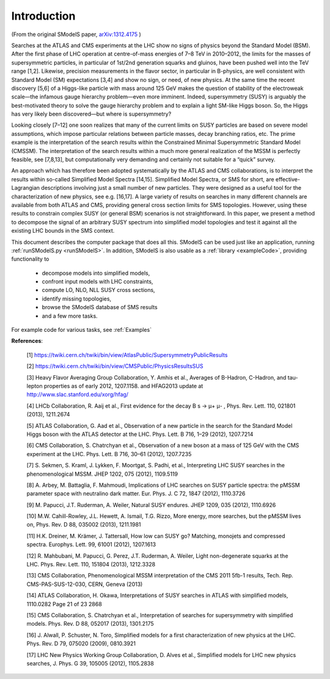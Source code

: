 .. index:: Introduction

Introduction
============

(From the original SModelS paper, `arXiv:1312.4175 <http://arxiv.org/abs/arXiv:1312.4175>`_ )

Searches at the ATLAS and CMS experiments at the LHC show no signs of physics
beyond the Standard Model (BSM).  After the first phase of LHC operation at
centre-of-mass energies of 7–8 TeV in 2010–2012, the limits for the masses of
supersymmetric particles, in particular of 1st/2nd generation squarks and
gluinos, have been pushed well into the TeV range [1,2]. Likewise, precision
measurements in the flavor sector, in particular in B-physics, are well
consistent with Standard Model (SM) expectations [3,4] and show no sign, or
need, of new physics. At the same time the recent discovery [5,6] of a
Higgs-like particle with mass around 125 GeV makes the question of stability of
the electroweak scale—the infamous gauge hierarchy problem—even more imminent.
Indeed, supersymmetry (SUSY) is arguably the best-motivated theory to solve the
gauge hierarchy problem and to explain a light SM-like Higgs boson. So, the
Higgs has very likely been discovered—but where is supersymmetry?  

Looking closely [7–12] one soon realizes that many of the current limits on SUSY
particles are based on severe model assumptions, which impose particular
relations between particle masses, decay branching ratios, etc. The prime
example is the interpretation of the search results within the Constrained
Minimal Supersymmetric Standard Model (CMSSM). The interpretation of the search
results within a much more general realization of the MSSM is perfectly
feasible, see [7,8,13], but computationally very demanding and certainly not
suitable for a “quick” survey.  

An approach which has therefore been adopted systematically by the ATLAS and
CMS collaborations, is to interpret the results within so-called Simplified
Model Spectra [14,15]. Simplified Model Spectra, or SMS for short, are
effective-Lagrangian descriptions involving just a small number of new
particles. They were designed as a useful tool for the characterization of new
physics, see e.g. [16,17]. A large variety of results on searches in many
different channels are available from both ATLAS and CMS, providing general
cross section limits for SMS topologies. However, using these results to
constrain complex SUSY (or general BSM) scenarios is not straightforward.  In
this paper, we present a method to decompose the signal of an arbitrary SUSY
spectrum into simplified model topologies and test it against all the existing
LHC bounds in the SMS context. 
 
This document describes the computer package that does all this.
SModelS can be used just like an application, running :ref:`runSModelS.py <runSModelS>`.
In addition, SModelS is also usable as a :ref:`library <exampleCode>`, providing functionality to

 * decompose models into simplified models,
 * confront input models with LHC constraints,
 * compute LO, NLO, NLL SUSY cross sections,
 * identify missing topologies,
 * browse the SModelS database of SMS results
 * and a few more tasks.

For example code for various tasks, see :ref:`Examples`

**References**:

 [1] https://twiki.cern.ch/twiki/bin/view/AtlasPublic/SupersymmetryPublicResults

 [2] https://twiki.cern.ch/twiki/bin/view/CMSPublic/PhysicsResultsSUS

 [3] Heavy Flavor Averaging Group Collaboration, Y. Amhis et al.,
 Averages of B-Hadron, C-Hadron, and tau-lepton properties as of
 early 2012, 1207.1158. and HFAG2013 update at 
 http://www.slac.stanford.edu/xorg/hfag/

 [4] LHCb Collaboration, R. Aaij et al., First evidence for the decay
 B s → μ+ μ- , Phys. Rev. Lett. 110, 021801 (2013), 1211.2674

 [5] ATLAS Collaboration, G. Aad et al., Observation of a new particle
 in the search for the Standard Model Higgs boson with the ATLAS
 detector at the LHC. Phys. Lett. B 716, 1–29 (2012), 1207.7214

 [6] CMS Collaboration, S. Chatrchyan et al., Observation of a new
 boson at a mass of 125 GeV with the CMS experiment at the LHC.
 Phys. Lett. B 716, 30–61 (2012), 1207.7235

 [7] S. Sekmen, S. Kraml, J. Lykken, F. Moortgat, S. Padhi, et al.,
 Interpreting LHC SUSY searches in the phenomenological MSSM.
 JHEP 1202, 075 (2012), 1109.5119

 [8] A. Arbey, M. Battaglia, F. Mahmoudi, Implications of LHC
 searches on SUSY particle spectra: the pMSSM parameter space
 with neutralino dark matter. Eur. Phys. J. C 72, 1847 (2012),
 1110.3726

 [9] M. Papucci, J.T. Ruderman, A. Weiler, Natural SUSY endures.
 JHEP 1209, 035 (2012), 1110.6926

 [10] M.W. Cahill-Rowley, J.L. Hewett, A. Ismail, T.G. Rizzo, More
 energy, more searches, but the pMSSM lives on, Phys. Rev. D 88,
 035002 (2013), 1211.1981

 [11] H.K. Dreiner, M. Krämer, J. Tattersall, How low can SUSY go?
 Matching, monojets and compressed spectra. Europhys. Lett. 99,
 61001 (2012), 1207.1613

 [12] R. Mahbubani, M. Papucci, G. Perez, J.T. Ruderman, A. Weiler,
 Light non-degenerate squarks at the LHC. Phys. Rev. Lett. 110,
 151804 (2013), 1212.3328

 [13] CMS Collaboration, Phenomenological MSSM interpretation of
 the CMS 2011 5fb-1 results, Tech. Rep. CMS-PAS-SUS-12-030,
 CERN, Geneva (2013)

 [14] ATLAS Collaboration, H. Okawa, Interpretations of SUSY
 searches in ATLAS with simplified models, 1110.0282
 Page 21 of 23 2868

 [15] CMS Collaboration, S. Chatrchyan et al., Interpretation of searches
 for supersymmetry with simplified models. Phys. Rev. D 88,
 052017 (2013), 1301.2175

 [16] J. Alwall, P. Schuster, N. Toro, Simplified models for a first characterization of new physics at the LHC. Phys. Rev. D 79, 075020 (2009), 0810.3921

 [17] LHC New Physics Working Group Collaboration, D. Alves et al.,
 Simplified models for LHC new physics searches, J. Phys. G 39,
 105005 (2012), 1105.2838
